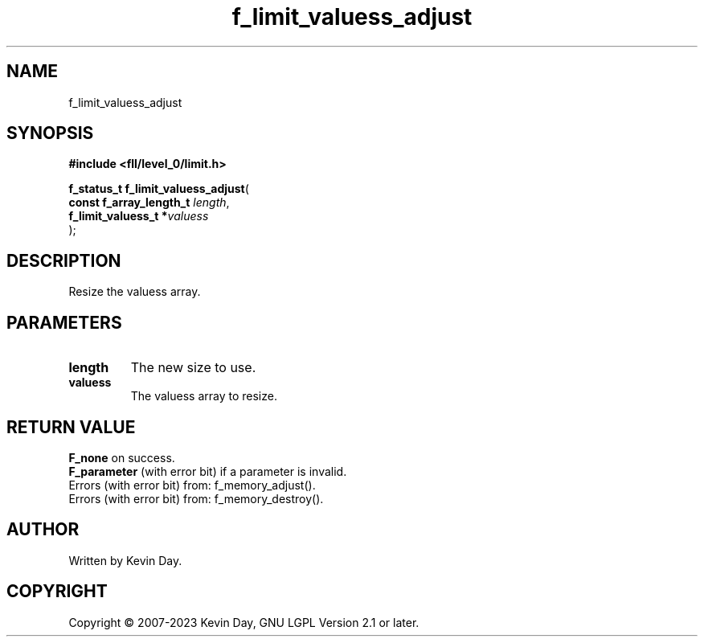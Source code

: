 .TH f_limit_valuess_adjust "3" "July 2023" "FLL - Featureless Linux Library 0.6.8" "Library Functions"
.SH "NAME"
f_limit_valuess_adjust
.SH SYNOPSIS
.nf
.B #include <fll/level_0/limit.h>
.sp
\fBf_status_t f_limit_valuess_adjust\fP(
    \fBconst f_array_length_t \fP\fIlength\fP,
    \fBf_limit_valuess_t     *\fP\fIvaluess\fP
);
.fi
.SH DESCRIPTION
.PP
Resize the valuess array.
.SH PARAMETERS
.TP
.B length
The new size to use.

.TP
.B valuess
The valuess array to resize.

.SH RETURN VALUE
.PP
\fBF_none\fP on success.
.br
\fBF_parameter\fP (with error bit) if a parameter is invalid.
.br
Errors (with error bit) from: f_memory_adjust().
.br
Errors (with error bit) from: f_memory_destroy().
.SH AUTHOR
Written by Kevin Day.
.SH COPYRIGHT
.PP
Copyright \(co 2007-2023 Kevin Day, GNU LGPL Version 2.1 or later.
